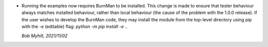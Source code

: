 * Running the examples now requires BurnMan to be installed. This change is
  made to ensure that tester behaviour always matches installed behaviour,
  rather than local behaviour (the cause of the problem with the 1.0.0 release).
  If the user wishes to develop the BurnMan code, they may install the module
  from the top-level directory using pip with the `-e` (editable) flag:
  `python -m pip install -e .`.

  *Bob Myhill, 2021/11/02*
